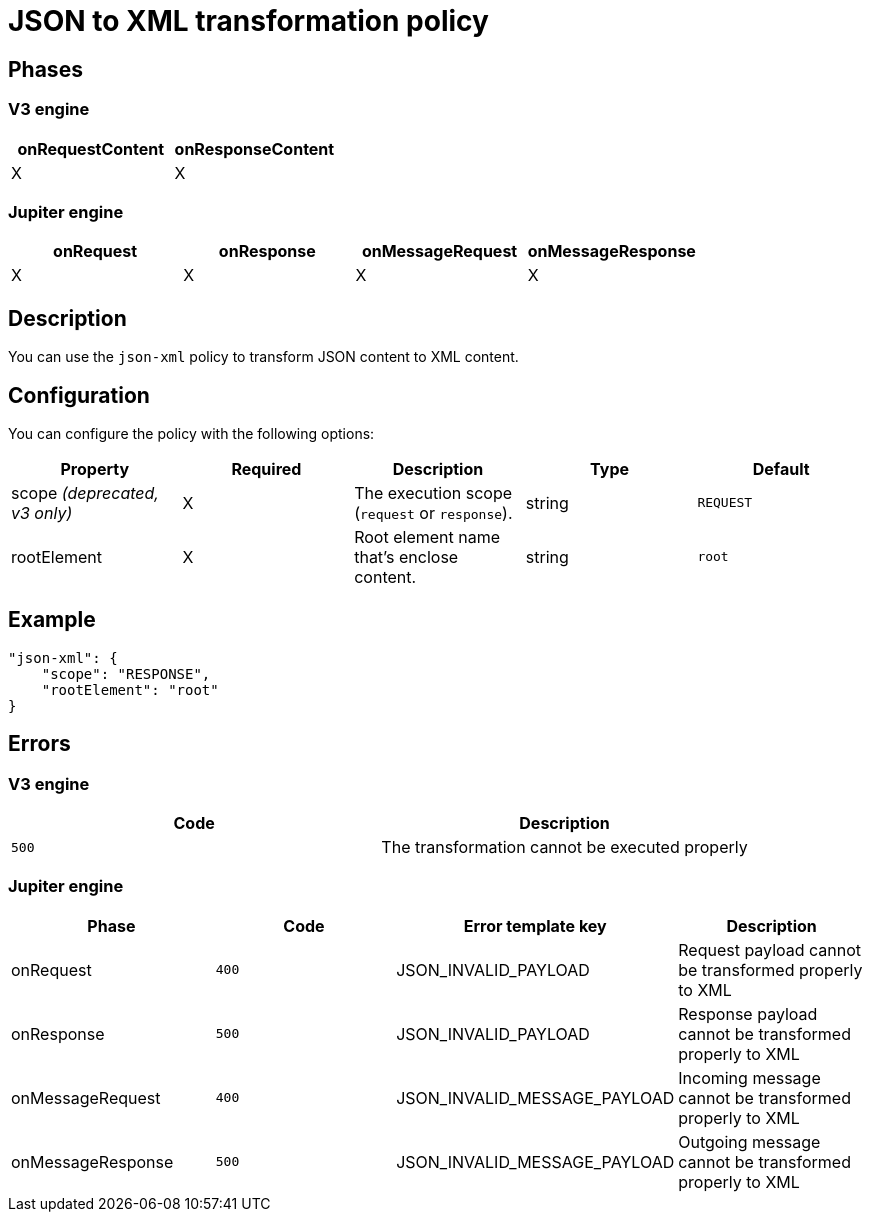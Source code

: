 = JSON to XML transformation policy

ifdef::env-github[]
image:https://img.shields.io/static/v1?label=Available%20at&message=Gravitee.io&color=1EC9D2["Gravitee.io", link="https://download.gravitee.io/#graviteeio-apim/plugins/policies/gravitee-policy-json-xml/"]
image:https://img.shields.io/badge/License-Apache%202.0-blue.svg["License", link="https://github.com/gravitee-io/gravitee-policy-json-xml/blob/master/LICENSE.txt"]
image:https://img.shields.io/badge/semantic--release-conventional%20commits-e10079?logo=semantic-release["Releases", link="https://github.com/gravitee-io/gravitee-policy-json-xml/releases"]
image:https://circleci.com/gh/gravitee-io/gravitee-policy-json-xml.svg?style=svg["CircleCI", link="https://circleci.com/gh/gravitee-io/gravitee-policy-json-xml"]
image:https://f.hubspotusercontent40.net/hubfs/7600448/gravitee-github-button.jpg["Join the community forum", link="https://community.gravitee.io?utm_source=readme", height=20]
endif::[]

== Phases

=== V3 engine

[cols="2*", options="header"]
|===
^|onRequestContent
^|onResponseContent

^.^| X
^.^| X

|===

=== Jupiter engine

[cols="4*", options="header"]
|===
^|onRequest
^|onResponse
^|onMessageRequest
^|onMessageResponse

^.^| X
^.^| X
^.^| X
^.^| X

|===

== Description

You can use the `json-xml` policy to transform JSON content to XML content.

== Configuration

You can configure the policy with the following options:

|===
|Property |Required |Description |Type |Default

.^|scope _(deprecated, v3 only)_
^.^|X
|The execution scope (`request` or `response`).
^.^|string
^.^|`REQUEST`
.^|rootElement
^.^|X
|Root element name that's enclose content.
^.^|string
^.^|`root`

|===

== Example

[source, json]
----
"json-xml": {
    "scope": "RESPONSE",
    "rootElement": "root"
}
----

== Errors

=== V3 engine

|===
|Code | Description

.^| ```500```
| The transformation cannot be executed properly

|===

=== Jupiter engine

|===
|Phase | Code | Error template key | Description

.^| onRequest
| ```400```
| JSON_INVALID_PAYLOAD
| Request payload cannot be transformed properly to XML
.^| onResponse
| ```500```
| JSON_INVALID_PAYLOAD
| Response payload cannot be transformed properly to XML
.^| onMessageRequest
| ```400```
| JSON_INVALID_MESSAGE_PAYLOAD
| Incoming message cannot be transformed properly to XML
.^| onMessageResponse
| ```500```
| JSON_INVALID_MESSAGE_PAYLOAD
| Outgoing message cannot be transformed properly to XML

|===
